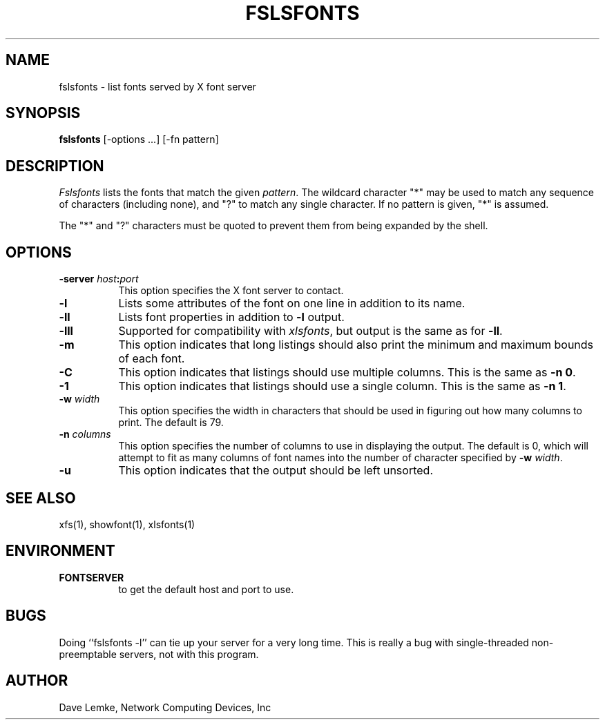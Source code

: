 .\" Copyright 1991, Network Computing Devices, Inc
.\" Copyright 1993, 1994, 1998  The Open Group
.\" 
.\" Permission to use, copy, modify, distribute, and sell this software and its
.\" documentation for any purpose is hereby granted without fee, provided that
.\" the above copyright notice appear in all copies and that both that
.\" copyright notice and this permission notice appear in supporting
.\" documentation.
.\" 
.\" The above copyright notice and this permission notice shall be included
.\" in all copies or substantial portions of the Software.
.\" 
.\" THE SOFTWARE IS PROVIDED "AS IS", WITHOUT WARRANTY OF ANY KIND, EXPRESS
.\" OR IMPLIED, INCLUDING BUT NOT LIMITED TO THE WARRANTIES OF
.\" MERCHANTABILITY, FITNESS FOR A PARTICULAR PURPOSE AND NONINFRINGEMENT.
.\" IN NO EVENT SHALL THE OPEN GROUP BE LIABLE FOR ANY CLAIM, DAMAGES OR
.\" OTHER LIABILITY, WHETHER IN AN ACTION OF CONTRACT, TORT OR OTHERWISE,
.\" ARISING FROM, OUT OF OR IN CONNECTION WITH THE SOFTWARE OR THE USE OR
.\" OTHER DEALINGS IN THE SOFTWARE.
.\" 
.\" Except as contained in this notice, the name of The Open Group shall
.\" not be used in advertising or otherwise to promote the sale, use or
.\" other dealings in this Software without prior written authorization
.\" from The Open Group.
.\"
.\" $XFree86: xc/programs/fslsfonts/fslsfonts.man,v 1.9 2006/01/09 15:00:42 dawes Exp $
.\"
.TH FSLSFONTS 1 __vendorversion__
.SH NAME
fslsfonts \- list fonts served by X font server
.SH SYNOPSIS
.B fslsfonts
[\-options ...] [\-fn pattern]
.SH DESCRIPTION
.I Fslsfonts
lists the fonts that match the given \fIpattern\fP.
The wildcard character "*" may be used to match any sequence of
characters (including none), and "?" to match any single character.
If no pattern is given, "*" is assumed.
.PP
The "*" and "?" characters must be quoted to prevent them from
being expanded by the shell.
.SH "OPTIONS"
.PP
.TP 8
.B \-server \fIhost\fP:\fIport\fP
This option specifies the X font server to contact.
.PP
.TP 8
.B \-l
Lists some attributes of the font on one line in addition to its name.
.TP 8
.B \-ll
Lists font properties in addition to \fB\-l\fP output.
.TP 8
.B \-lll
Supported for compatibility with \fIxlsfonts\fP, but output is the
same as for \fB\-ll\fP.
.TP 8
.B \-m
This option indicates that long listings should also print the minimum and
maximum bounds of each font.
.TP 8
.B \-C
This option indicates that listings should use multiple columns.  This is the
same as \fB\-n 0\fP.
.TP 8
.B \-1
This option indicates that listings should use a single column.  This is the
same as \fB\-n 1\fP.
.TP 8
.B \-w \fIwidth\fP
This option specifies the width in characters that should be used in 
figuring out how many columns to print.  The default is 79.
.TP 8
.B \-n \fIcolumns\fP
This option specifies the number of columns to use in displaying the output.
The default is 0, which
will attempt to fit as many columns of font names into the 
number of character specified by \fB\-w\fP \fIwidth\fP.
.TP 8
.B \-u
This option indicates that the output should be left unsorted.
.PP
.SH "SEE ALSO"
xfs(1), showfont(1), xlsfonts(1)
.SH ENVIRONMENT
.TP 8
.B FONTSERVER
to get the default host and port to use.
.SH BUGS
Doing ``fslsfonts \-l'' can tie up your server for a very long time.
This is really a bug with single-threaded non-preemptable servers, not with
this program.
.SH AUTHOR
Dave Lemke, Network Computing Devices, Inc
